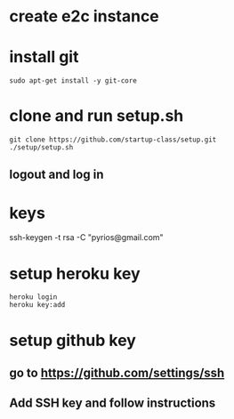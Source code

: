 * create e2c instance
* install git
#+BEGIN_EXAMPLE
sudo apt-get install -y git-core
#+END_EXAMPLE
* clone and run setup.sh
#+BEGIN_EXAMPLE
git clone https://github.com/startup-class/setup.git
./setup/setup.sh
#+END_EXAMPLE
** logout and log in
* keys
ssh-keygen -t rsa -C "pyrios@gmail.com"
* setup heroku key
#+BEGIN_EXAMPLE
heroku login
heroku key:add
#+END_EXAMPLE
* setup github key
** go to https://github.com/settings/ssh
** Add SSH key and follow instructions
